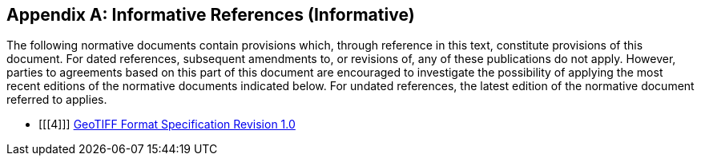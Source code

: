 [appendix]
== Informative References (Informative)

The following normative documents contain provisions which, through reference in this text, constitute provisions of this document.
For dated references, subsequent amendments to, or revisions of, any of these publications do not apply.
However, parties to agreements based on this part of this document are encouraged to investigate the possibility of applying the most recent editions of the normative documents indicated below.
For undated references, the latest edition of the normative document referred to applies.

- [[[4]]] http://www.remotesensing.org/geotiff/spec/geotiffhome.html[GeoTIFF Format Specification Revision 1.0]
